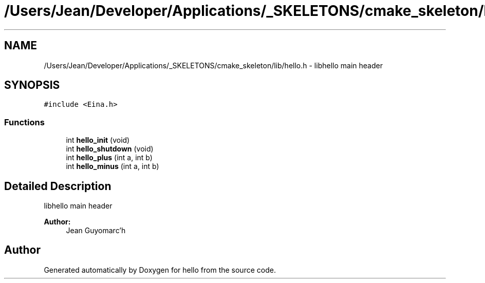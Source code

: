 .TH "/Users/Jean/Developer/Applications/_SKELETONS/cmake_skeleton/lib/hello.h" 3 "Fri Sep 6 2013" "hello" \" -*- nroff -*-
.ad l
.nh
.SH NAME
/Users/Jean/Developer/Applications/_SKELETONS/cmake_skeleton/lib/hello.h \- 
libhello main header  

.SH SYNOPSIS
.br
.PP
\fC#include <Eina\&.h>\fP
.br

.SS "Functions"

.in +1c
.ti -1c
.RI "int \fBhello_init\fP (void)"
.br
.ti -1c
.RI "int \fBhello_shutdown\fP (void)"
.br
.ti -1c
.RI "int \fBhello_plus\fP (int a, int b)"
.br
.ti -1c
.RI "int \fBhello_minus\fP (int a, int b)"
.br
.in -1c
.SH "Detailed Description"
.PP 
libhello main header 


.PP
\fBAuthor:\fP
.RS 4
Jean Guyomarc'h 
.RE
.PP

.SH "Author"
.PP 
Generated automatically by Doxygen for hello from the source code\&.
